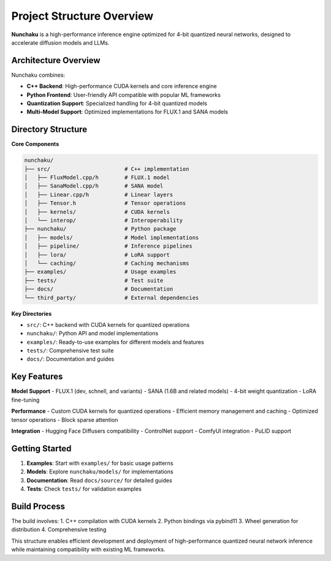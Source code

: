 Project Structure Overview
==========================

**Nunchaku** is a high-performance inference engine optimized for 4-bit quantized neural networks, designed to accelerate diffusion models and LLMs.

Architecture Overview
---------------------

Nunchaku combines:

- **C++ Backend**: High-performance CUDA kernels and core inference engine
- **Python Frontend**: User-friendly API compatible with popular ML frameworks
- **Quantization Support**: Specialized handling for 4-bit quantized models
- **Multi-Model Support**: Optimized implementations for FLUX.1 and SANA models

Directory Structure
-------------------

**Core Components**

.. code-block:: text

    nunchaku/
    ├── src/                       # C++ implementation
    │   ├── FluxModel.cpp/h        # FLUX.1 model
    │   ├── SanaModel.cpp/h        # SANA model
    │   ├── Linear.cpp/h           # Linear layers
    │   ├── Tensor.h               # Tensor operations
    │   ├── kernels/               # CUDA kernels
    │   └── interop/               # Interoperability
    ├── nunchaku/                  # Python package
    │   ├── models/                # Model implementations
    │   ├── pipeline/              # Inference pipelines
    │   ├── lora/                  # LoRA support
    │   └── caching/               # Caching mechanisms
    ├── examples/                  # Usage examples
    ├── tests/                     # Test suite
    ├── docs/                      # Documentation
    └── third_party/               # External dependencies

**Key Directories**

- ``src/``: C++ backend with CUDA kernels for quantized operations
- ``nunchaku/``: Python API and model implementations
- ``examples/``: Ready-to-use examples for different models and features
- ``tests/``: Comprehensive test suite
- ``docs/``: Documentation and guides

Key Features
------------

**Model Support**
- FLUX.1 (dev, schnell, and variants)
- SANA (1.6B and related models)
- 4-bit weight quantization
- LoRA fine-tuning

**Performance**
- Custom CUDA kernels for quantized operations
- Efficient memory management and caching
- Optimized tensor operations
- Block sparse attention

**Integration**
- Hugging Face Diffusers compatibility
- ControlNet support
- ComfyUI integration
- PuLID support

Getting Started
---------------

1. **Examples**: Start with ``examples/`` for basic usage patterns
2. **Models**: Explore ``nunchaku/models/`` for implementations
3. **Documentation**: Read ``docs/source/`` for detailed guides
4. **Tests**: Check ``tests/`` for validation examples

Build Process
-------------

The build involves:
1. C++ compilation with CUDA kernels
2. Python bindings via pybind11
3. Wheel generation for distribution
4. Comprehensive testing

This structure enables efficient development and deployment of high-performance quantized neural network inference while maintaining compatibility with existing ML frameworks. 
